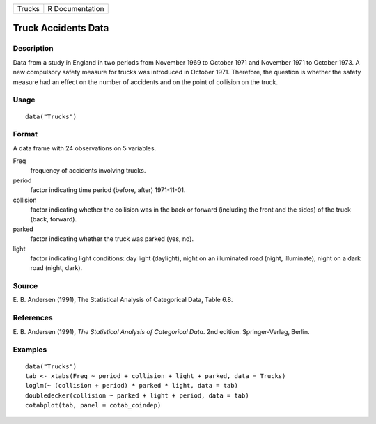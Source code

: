 +----------+-------------------+
| Trucks   | R Documentation   |
+----------+-------------------+

Truck Accidents Data
--------------------

Description
~~~~~~~~~~~

Data from a study in England in two periods from November 1969 to
October 1971 and November 1971 to October 1973. A new compulsory safety
measure for trucks was introduced in October 1971. Therefore, the
question is whether the safety measure had an effect on the number of
accidents and on the point of collision on the truck.

Usage
~~~~~

::

    data("Trucks")

Format
~~~~~~

A data frame with 24 observations on 5 variables.

Freq
    frequency of accidents involving trucks.

period
    factor indicating time period (before, after) 1971-11-01.

collision
    factor indicating whether the collision was in the back or forward
    (including the front and the sides) of the truck (back, forward).

parked
    factor indicating whether the truck was parked (yes, no).

light
    factor indicating light conditions: day light (daylight), night on
    an illuminated road (night, illuminate), night on a dark road
    (night, dark).

Source
~~~~~~

E. B. Andersen (1991), The Statistical Analysis of Categorical Data,
Table 6.8.

References
~~~~~~~~~~

E. B. Andersen (1991), *The Statistical Analysis of Categorical Data*.
2nd edition. Springer-Verlag, Berlin.

Examples
~~~~~~~~

::

    data("Trucks")
    tab <- xtabs(Freq ~ period + collision + light + parked, data = Trucks)
    loglm(~ (collision + period) * parked * light, data = tab)
    doubledecker(collision ~ parked + light + period, data = tab)
    cotabplot(tab, panel = cotab_coindep)

